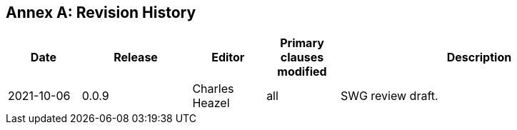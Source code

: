 [appendix]
:appendix-caption: Annex
== Revision History

[cols="12,18,12,12,46",options="header"]
|===
|Date |Release |Editor | Primary clauses modified |Description
|2021-10-06 |0.0.9 |Charles Heazel |all |SWG review draft.
|===
